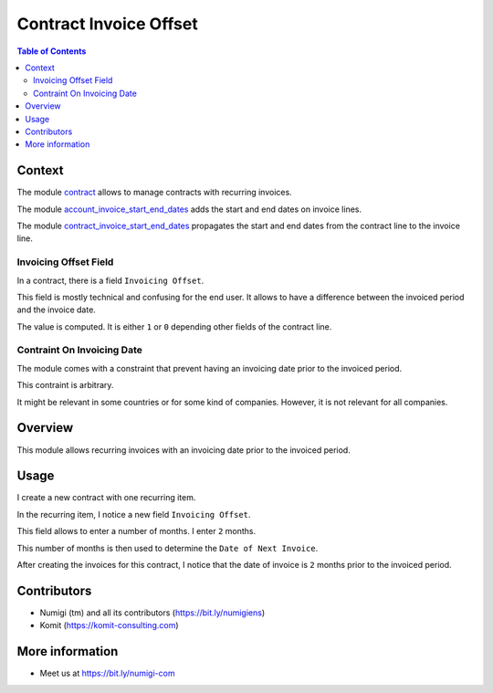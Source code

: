 Contract Invoice Offset
=======================

.. contents:: Table of Contents

Context
-------
The module `contract <https://github.com/OCA/contract/tree/12.0/contract>`_ allows to manage contracts
with recurring invoices.

The module `account_invoice_start_end_dates <https://github.com/OCA/account-closing/tree/12.0/account_invoice_start_end_dates>`_ adds
the start and end dates on invoice lines.

The module `contract_invoice_start_end_dates <https://github.com/OCA/contract/tree/12.0/contract_invoice_start_end_dates>`_ propagates the
start and end dates from the contract line to the invoice line.

Invoicing Offset Field
~~~~~~~~~~~~~~~~~~~~~~
In a contract, there is a field ``Invoicing Offset``.

.. image:: static/description/vanilla_contract_invoicing_offset.png

This field is mostly technical and confusing for the end user.
It allows to have a difference between the invoiced period and the invoice date.

The value is computed. It is either ``1`` or ``0`` depending other fields of the contract line.

Contraint On Invoicing Date
~~~~~~~~~~~~~~~~~~~~~~~~~~~
The module comes with a constraint that prevent having an invoicing date prior to the invoiced period.

This contraint is arbitrary.

It might be relevant in some countries or for some kind of companies.
However, it is not relevant for all companies.

Overview
--------
This module allows recurring invoices with an invoicing date prior to the invoiced period.

Usage
-----
I create a new contract with one recurring item.

.. image:: static/description/contract_form.png

In the recurring item, I notice a new field ``Invoicing Offset``.

.. image:: static/description/contract_item_invoicing_offset.png

This field allows to enter a number of months. I enter ``2`` months.

This number of months is then used to determine the ``Date of Next Invoice``.

.. image:: static/description/contract_item_date_of_next_invoice.png

After creating the invoices for this contract,
I notice that the date of invoice is ``2`` months prior to the invoiced period.

.. image:: static/description/invoice_form.png

Contributors
------------
* Numigi (tm) and all its contributors (https://bit.ly/numigiens)
* Komit (https://komit-consulting.com)

More information
----------------
* Meet us at https://bit.ly/numigi-com
